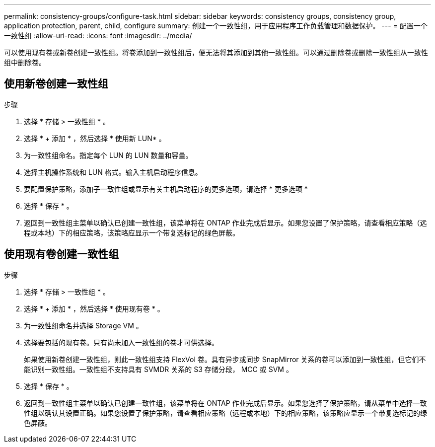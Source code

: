 ---
permalink: consistency-groups/configure-task.html 
sidebar: sidebar 
keywords: consistency groups, consistency group, application protection, parent, child, configure 
summary: 创建一个一致性组，用于应用程序工作负载管理和数据保护。 
---
= 配置一个一致性组
:allow-uri-read: 
:icons: font
:imagesdir: ../media/


[role="lead"]
可以使用现有卷或新卷创建一致性组。将卷添加到一致性组后，便无法将其添加到其他一致性组。可以通过删除卷或删除一致性组从一致性组中删除卷。



== 使用新卷创建一致性组

.步骤
. 选择 * 存储 > 一致性组 * 。
. 选择 * + 添加 * ，然后选择 * 使用新 LUN* 。
. 为一致性组命名。指定每个 LUN 的 LUN 数量和容量。
. 选择主机操作系统和 LUN 格式。输入主机启动程序信息。
. 要配置保护策略，添加子一致性组或显示有关主机启动程序的更多选项，请选择 * 更多选项 *
. 选择 * 保存 * 。
. 返回到一致性组主菜单以确认已创建一致性组，该菜单将在 ONTAP 作业完成后显示。如果您设置了保护策略，请查看相应策略（远程或本地）下的相应策略，该策略应显示一个带复选标记的绿色屏蔽。




== 使用现有卷创建一致性组

.步骤
. 选择 * 存储 > 一致性组 * 。
. 选择 * + 添加 * ，然后选择 * 使用现有卷 * 。
. 为一致性组命名并选择 Storage VM 。
. 选择要包括的现有卷。只有尚未加入一致性组的卷才可供选择。
+
如果使用新卷创建一致性组，则此一致性组支持 FlexVol 卷。具有异步或同步 SnapMirror 关系的卷可以添加到一致性组，但它们不能识别一致性组。一致性组不支持具有 SVMDR 关系的 S3 存储分段， MCC 或 SVM 。

. 选择 * 保存 * 。
. 返回到一致性组主菜单以确认已创建一致性组，该菜单将在 ONTAP 作业完成后显示。如果您选择了保护策略，请从菜单中选择一致性组以确认其设置正确。如果您设置了保护策略，请查看相应策略（远程或本地）下的相应策略，该策略应显示一个带复选标记的绿色屏蔽。

